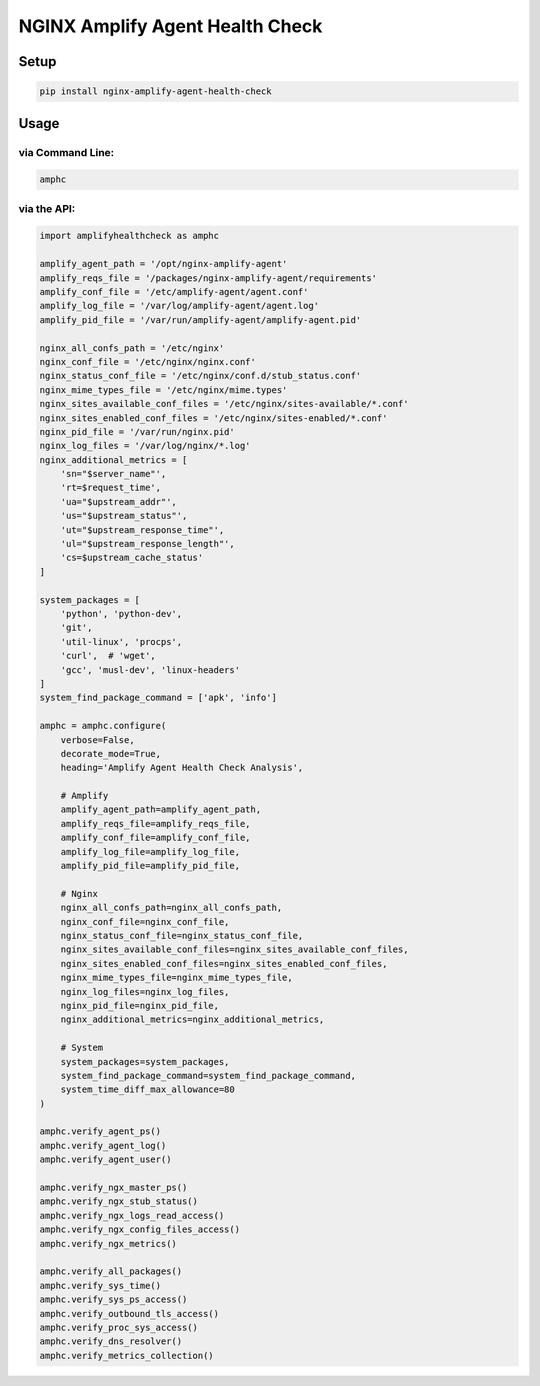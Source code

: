 NGINX Amplify Agent Health Check
================================

|PyPI version| |Python versions| |License|

|CircleCI| |Coverage Status| |Code Health| |Requirements Status|

Setup
-----

.. code:: shell

    pip install nginx-amplify-agent-health-check

Usage
-----

via Command Line:
^^^^^^^^^^^^^^^^^

.. code:: shell

    amphc

via the API:
^^^^^^^^^^^^

.. code:: python

    import amplifyhealthcheck as amphc

    amplify_agent_path = '/opt/nginx-amplify-agent'
    amplify_reqs_file = '/packages/nginx-amplify-agent/requirements'
    amplify_conf_file = '/etc/amplify-agent/agent.conf'
    amplify_log_file = '/var/log/amplify-agent/agent.log'
    amplify_pid_file = '/var/run/amplify-agent/amplify-agent.pid'

    nginx_all_confs_path = '/etc/nginx'
    nginx_conf_file = '/etc/nginx/nginx.conf'
    nginx_status_conf_file = '/etc/nginx/conf.d/stub_status.conf'
    nginx_mime_types_file = '/etc/nginx/mime.types'
    nginx_sites_available_conf_files = '/etc/nginx/sites-available/*.conf'
    nginx_sites_enabled_conf_files = '/etc/nginx/sites-enabled/*.conf'
    nginx_pid_file = '/var/run/nginx.pid'
    nginx_log_files = '/var/log/nginx/*.log'
    nginx_additional_metrics = [
        'sn="$server_name"',
        'rt=$request_time',
        'ua="$upstream_addr"',
        'us="$upstream_status"',
        'ut="$upstream_response_time"',
        'ul="$upstream_response_length"',
        'cs=$upstream_cache_status'
    ]

    system_packages = [
        'python', 'python-dev',
        'git',
        'util-linux', 'procps',
        'curl',  # 'wget',
        'gcc', 'musl-dev', 'linux-headers'
    ]
    system_find_package_command = ['apk', 'info']

    amphc = amphc.configure(
        verbose=False,
        decorate_mode=True,
        heading='Amplify Agent Health Check Analysis',

        # Amplify
        amplify_agent_path=amplify_agent_path,
        amplify_reqs_file=amplify_reqs_file,
        amplify_conf_file=amplify_conf_file,
        amplify_log_file=amplify_log_file,
        amplify_pid_file=amplify_pid_file,

        # Nginx
        nginx_all_confs_path=nginx_all_confs_path,
        nginx_conf_file=nginx_conf_file,
        nginx_status_conf_file=nginx_status_conf_file,
        nginx_sites_available_conf_files=nginx_sites_available_conf_files,
        nginx_sites_enabled_conf_files=nginx_sites_enabled_conf_files,
        nginx_mime_types_file=nginx_mime_types_file,
        nginx_log_files=nginx_log_files,
        nginx_pid_file=nginx_pid_file,
        nginx_additional_metrics=nginx_additional_metrics,

        # System
        system_packages=system_packages,
        system_find_package_command=system_find_package_command,
        system_time_diff_max_allowance=80
    )

    amphc.verify_agent_ps()
    amphc.verify_agent_log()
    amphc.verify_agent_user()

    amphc.verify_ngx_master_ps()
    amphc.verify_ngx_stub_status()
    amphc.verify_ngx_logs_read_access()
    amphc.verify_ngx_config_files_access()
    amphc.verify_ngx_metrics()

    amphc.verify_all_packages()
    amphc.verify_sys_time()
    amphc.verify_sys_ps_access()
    amphc.verify_outbound_tls_access()
    amphc.verify_proc_sys_access()
    amphc.verify_dns_resolver()
    amphc.verify_metrics_collection()

.. |PyPI version| image:: https://img.shields.io/pypi/v/nginx-amplify-agent-health-check.svg
   :target: https://pypi.org/project/nginx-amplify-agent-health-check
.. |Python versions| image:: https://img.shields.io/pypi/pyversions/nginx-amplify-agent-health-check.svg
   :target: https://pypi.org/project/nginx-amplify-agent-health-check
.. |License| image:: https://img.shields.io/pypi/l/nginx-amplify-agent-health-check.svg
   :target: https://github.com/hiradyazdan/nginx-amplify-agent-health-check/blob/master/LICENSE.txt
.. |CircleCI| image:: https://circleci.com/gh/hiradyazdan/nginx-amplify-agent-health-check.svg?style=shield&circle-token=592d09559d8a59748ff9d1870a83cb5eb9cc621c
   :target: https://circleci.com/gh/hiradyazdan/nginx-amplify-agent-health-check
.. |Coverage Status| image:: https://coveralls.io/repos/github/hiradyazdan/nginx-amplify-agent-health-check/badge.svg?branch=master
   :target: https://coveralls.io/github/hiradyazdan/nginx-amplify-agent-health-check?branch=master
.. |Code Health| image:: https://landscape.io/github/hiradyazdan/nginx-amplify-agent-health-check/master/landscape.svg?style=flat&badge_auth_token=49645f59a46e447e823775fa30645d54
   :target: https://landscape.io/github/hiradyazdan/nginx-amplify-agent-health-check/master
.. |Requirements Status| image:: https://requires.io/github/hiradyazdan/nginx-amplify-agent-health-check/requirements.svg?branch=master
   :target: https://requires.io/github/hiradyazdan/nginx-amplify-agent-health-check/requirements/?branch=master
